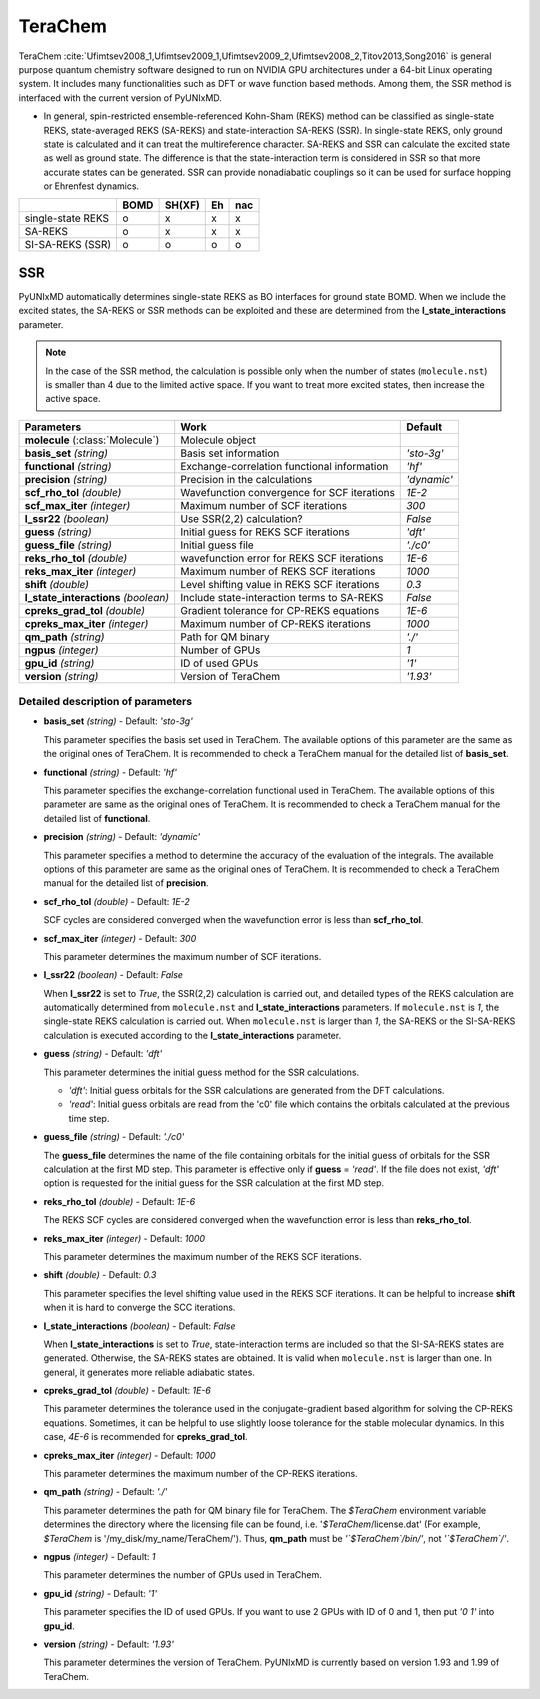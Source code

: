 
TeraChem
^^^^^^^^^^^^^^^^^^^^^^^^^^^^^^^^^^^^^^^^^^^

TeraChem :cite:`Ufimtsev2008_1,Ufimtsev2009_1,Ufimtsev2009_2,Ufimtsev2008_2,Titov2013,Song2016` is general
purpose quantum chemistry software designed to run on NVIDIA GPU
architectures under a 64-bit Linux operating system. It includes many functionalities
such as DFT or wave function based methods. Among them, the SSR method is interfaced with
the current version of PyUNIxMD.

- In general, spin-restricted ensemble-referenced Kohn-Sham (REKS) method can be classified
  as single-state REKS, state-averaged REKS (SA-REKS) and state-interaction SA-REKS (SSR).
  In single-state REKS, only ground state is calculated and it can treat the multireference
  character. SA-REKS and SSR can calculate the excited state as well as ground state. The
  difference is that the state-interaction term is considered in SSR so that more accurate
  states can be generated. SSR can provide nonadiabatic couplings so it can be used for
  surface hopping or Ehrenfest dynamics.

+-------------------+------+--------+----+-----+
|                   | BOMD | SH(XF) | Eh | nac |
+===================+======+========+====+=====+
| single-state REKS | o    | x      | x  | x   |
+-------------------+------+--------+----+-----+
| SA-REKS           | o    | x      | x  | x   |
+-------------------+------+--------+----+-----+
| SI-SA-REKS (SSR)  | o    | o      | o  | o   |
+-------------------+------+--------+----+-----+

SSR
"""""""""""""""""""""""""""""""""""""

PyUNIxMD automatically determines single-state REKS as BO interfaces for ground state BOMD.
When we include the excited states, the SA-REKS or SSR methods can be exploited and these are
determined from the **l_state_interactions** parameter.

.. note:: In the case of the SSR method, the calculation is possible only when the number
   of states (``molecule.nst``) is smaller than 4 due to the limited active space.
   If you want to treat more excited states, then increase the active space.

+--------------------------+---------------------------------------------+-------------+
| Parameters               | Work                                        | Default     |
+==========================+=============================================+=============+
| **molecule**             | Molecule object                             |             |  
| (:class:`Molecule`)      |                                             |             |
+--------------------------+---------------------------------------------+-------------+
| **basis_set**            | Basis set information                       | *'sto-3g'*  |
| *(string)*               |                                             |             |
+--------------------------+---------------------------------------------+-------------+
| **functional**           | Exchange-correlation functional information | *'hf'*      |
| *(string)*               |                                             |             |
+--------------------------+---------------------------------------------+-------------+
| **precision**            | Precision in the calculations               | *'dynamic'* |
| *(string)*               |                                             |             |
+--------------------------+---------------------------------------------+-------------+
| **scf_rho_tol**          | Wavefunction convergence for SCF iterations | *1E-2*      |
| *(double)*               |                                             |             |
+--------------------------+---------------------------------------------+-------------+
| **scf_max_iter**         | Maximum number of SCF iterations            | *300*       |
| *(integer)*              |                                             |             |
+--------------------------+---------------------------------------------+-------------+
| **l_ssr22**              | Use SSR(2,2) calculation?                   | *False*     |
| *(boolean)*              |                                             |             |
+--------------------------+---------------------------------------------+-------------+
| **guess**                | Initial guess for REKS SCF iterations       | *'dft'*     |
| *(string)*               |                                             |             |
+--------------------------+---------------------------------------------+-------------+
| **guess_file**           | Initial guess file                          | *'./c0'*    |
| *(string)*               |                                             |             |
+--------------------------+---------------------------------------------+-------------+
| **reks_rho_tol**         | wavefunction error for REKS SCF iterations  | *1E-6*      |
| *(double)*               |                                             |             |
+--------------------------+---------------------------------------------+-------------+
| **reks_max_iter**        | Maximum number of REKS SCF iterations       | *1000*      |
| *(integer)*              |                                             |             |
+--------------------------+---------------------------------------------+-------------+
| **shift**                | Level shifting value in REKS SCF iterations | *0.3*       |
| *(double)*               |                                             |             |
+--------------------------+---------------------------------------------+-------------+
| **l_state_interactions** | Include state-interaction terms to SA-REKS  | *False*     |
| *(boolean)*              |                                             |             |
+--------------------------+---------------------------------------------+-------------+
| **cpreks_grad_tol**      | Gradient tolerance for CP-REKS equations    | *1E-6*      |
| *(double)*               |                                             |             |
+--------------------------+---------------------------------------------+-------------+
| **cpreks_max_iter**      | Maximum number of CP-REKS iterations        | *1000*      |
| *(integer)*              |                                             |             |
+--------------------------+---------------------------------------------+-------------+
| **qm_path**              | Path for QM binary                          | *'./'*      |
| *(string)*               |                                             |             |
+--------------------------+---------------------------------------------+-------------+
| **ngpus**                | Number of GPUs                              | *1*         |
| *(integer)*              |                                             |             |
+--------------------------+---------------------------------------------+-------------+
| **gpu_id**               | ID of used GPUs                             | *'1'*       |
| *(string)*               |                                             |             |
+--------------------------+---------------------------------------------+-------------+
| **version**              | Version of TeraChem                         | *'1.93'*    |
| *(string)*               |                                             |             |
+--------------------------+---------------------------------------------+-------------+

Detailed description of parameters
''''''''''''''''''''''''''''''''''''

- **basis_set** *(string)* - Default: *'sto-3g'*

  This parameter specifies the basis set used in TeraChem.
  The available options of this parameter are the same as the original ones of TeraChem.
  It is recommended to check a TeraChem manual for the detailed list of **basis_set**.

\

- **functional** *(string)* - Default: *'hf'*

  This parameter specifies the exchange-correlation functional used in TeraChem.
  The available options of this parameter are same as the original ones of TeraChem.
  It is recommended to check a TeraChem manual for the detailed list of **functional**.

\

- **precision** *(string)* - Default: *'dynamic'*

  This parameter specifies a method to determine the accuracy of the evaluation of the integrals.
  The available options of this parameter are same as the original ones of TeraChem.
  It is recommended to check a TeraChem manual for the detailed list of **precision**.

\

- **scf_rho_tol** *(double)* - Default: *1E-2*

  SCF cycles are considered converged when the wavefunction error is less than **scf_rho_tol**.

\

- **scf_max_iter** *(integer)* - Default: *300*

  This parameter determines the maximum number of SCF iterations.

\

- **l_ssr22** *(boolean)* - Default: *False*

  When **l_ssr22** is set to *True*, the SSR(2,2) calculation is carried out, and detailed types of the REKS calculation are
  automatically determined from ``molecule.nst`` and **l_state_interactions** parameters. If ``molecule.nst`` is *1*,
  the single-state REKS calculation is carried out. When ``molecule.nst`` is larger than *1*,
  the SA-REKS or the SI-SA-REKS calculation is executed according to the **l_state_interactions** parameter.

\

- **guess** *(string)* - Default: *'dft'*

  This parameter determines the initial guess method for the SSR calculations.

  + *'dft'*: Initial guess orbitals for the SSR calculations are generated from the DFT calculations.
  + *'read'*: Initial guess orbitals are read from the 'c0' file which contains the orbitals calculated at the previous time step.

\

- **guess_file** *(string)* - Default: *'./c0'*

  The **guess_file** determines the name of the file containing orbitals for the initial guess of orbitals for the SSR calculation at the first MD step.
  This parameter is effective only if **guess** = *'read'*.
  If the file does not exist, *'dft'* option is requested for the initial guess for the SSR calculation at the first MD step.

\

- **reks_rho_tol** *(double)* - Default: *1E-6*

  The REKS SCF cycles are considered converged when the wavefunction error is less than **reks_rho_tol**.

\

- **reks_max_iter** *(integer)* - Default: *1000*

  This parameter determines the maximum number of the REKS SCF iterations.

\

- **shift** *(double)* - Default: *0.3*

  This parameter specifies the level shifting value used in the REKS SCF iterations. It can be helpful to increase **shift** when
  it is hard to converge the SCC iterations.

\

- **l_state_interactions** *(boolean)* - Default: *False*

  When **l_state_interactions** is set to *True*, state-interaction terms are included so that the SI-SA-REKS states are generated.
  Otherwise, the SA-REKS states are obtained. It is valid when ``molecule.nst`` is larger
  than one. In general, it generates more reliable adiabatic states.

\

- **cpreks_grad_tol** *(double)* - Default: *1E-6*

  This parameter determines the tolerance used in the conjugate-gradient based algorithm for solving the CP-REKS equations.
  Sometimes, it can be helpful to use slightly loose tolerance for the stable molecular dynamics.
  In this case, *4E-6* is recommended for **cpreks_grad_tol**.

\

- **cpreks_max_iter** *(integer)* - Default: *1000*

  This parameter determines the maximum number of the CP-REKS iterations.

\

- **qm_path** *(string)* - Default: *'./'*

  This parameter determines the path for QM binary file for TeraChem. The `$TeraChem` environment
  variable determines the directory where the licensing file can be found, i.e. '`$TeraChem`/license.dat'
  (For example, `$TeraChem` is '/my_disk/my_name/TeraChem/').
  Thus, **qm_path** must be *'`$TeraChem`/bin/'*, not *'`$TeraChem`/'*.

\

- **ngpus** *(integer)* - Default: *1*

  This parameter determines the number of GPUs used in TeraChem.

\

- **gpu_id** *(string)* - Default: *'1'*

  This parameter specifies the ID of used GPUs. If you want to use 2 GPUs with ID of 0 and 1,
  then put *'0 1'* into **gpu_id**.

\

- **version** *(string)* - Default: *'1.93'*

  This parameter determines the version of TeraChem.
  PyUNIxMD is currently based on version 1.93 and 1.99 of TeraChem.

